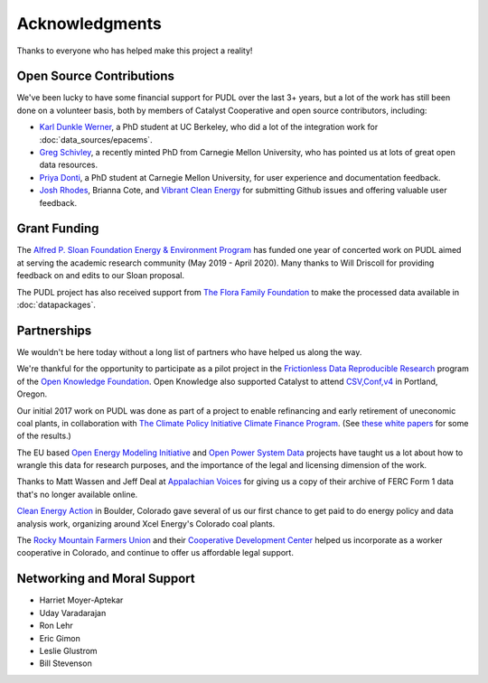 Acknowledgments
==================

Thanks to everyone who has helped make this project a reality!

-------------------------------------------------------------------------------
Open Source Contributions
-------------------------------------------------------------------------------
We've been lucky to have some financial support for PUDL over the last 3+
years, but a lot of the work has still been done on a volunteer basis, both
by members of Catalyst Cooperative and open source contributors, including:

* `Karl Dunkle Werner <https://karldw.org/>`__, a PhD student at UC Berkeley,
  who did a lot of the integration work for :doc:`data_sources/epacems`.
* `Greg Schivley <https://gschivley.github.io/>`__, a recently minted PhD from
  Carnegie Mellon University, who has pointed us at lots of great open data
  resources.
* `Priya Donti <https://priyadonti.com/>`__, a PhD student at Carnegie Mellon
  University, for user experience and documentation feedback.
* `Josh Rhodes <https://sites.google.com/site/joshdr83/>`__,
  Brianna Cote, and `Vibrant Clean Energy <https://vibrantcleanenergy.com>`__
  for submitting Github issues and offering valuable user feedback.

-------------------------------------------------------------------------------
Grant Funding
-------------------------------------------------------------------------------
The `Alfred P. Sloan Foundation Energy & Environment Program <https://sloan.org/programs/energy-and-environment>`__ has funded one year of concerted work on
PUDL aimed at serving the academic research community (May 2019 - April 2020).
Many thanks to Will Driscoll for providing feedback on and edits to our Sloan
proposal.

The PUDL project has also received support from
`The Flora Family Foundation <https://www.florafamily.org/>`__ to make the
processed data available in :doc:`datapackages`.

-------------------------------------------------------------------------------
Partnerships
-------------------------------------------------------------------------------
We wouldn't be here today without a long list of partners who have helped us
along the way.

We're thankful for the opportunity to participate as a pilot project in the
`Frictionless Data Reproducible Research <https://frictionlessdata.io/reproducible-research/>`__
program of the `Open Knowledge Foundation <https://okfn.org>`__. Open Knowledge
also supported Catalyst to attend `CSV,Conf,v4 <https://csvconf.com/2019>`__ in
Portland, Oregon.

Our initial 2017 work on PUDL was done as part of a project to enable
refinancing and early retirement of uneconomic coal plants, in collaboration
with `The Climate Policy Initiative Climate Finance Program <https://climatepolicyinitiative.org/climate-finance/>`__.
(See `these white papers <https://energyinnovation.org/publication/managing-the-utility-financial-transition-from-coal-to-clean-2>`__ for some of the results.)

The EU based
`Open Energy Modeling Initiative <https://openmod-initiative.org/>`__ and
`Open Power System Data <https://open-power-system-data.org/>`__ projects have
taught us a lot about how to wrangle this data for research purposes, and the
importance of the legal and licensing dimension of the work.

Thanks to Matt Wassen and Jeff Deal at
`Appalachian Voices <http://appvoices.org/>`__ for giving us a copy of their
archive of FERC Form 1 data that's no longer available online.

`Clean Energy Action <http://cleanenergyaction.org>`__ in
Boulder, Colorado gave several of us our first chance to get paid to do energy
policy and data analysis work, organizing around Xcel Energy's Colorado coal
plants.

The `Rocky Mountain Farmers Union <https://rmfu.org>`__ and their
`Cooperative Development Center <https://www.rmfu.org/what-we-do/cooperation/>`__
helped us incorporate as a worker cooperative in Colorado, and continue to
offer us affordable legal support.

-------------------------------------------------------------------------------
Networking and Moral Support
-------------------------------------------------------------------------------
* Harriet Moyer-Aptekar
* Uday Varadarajan
* Ron Lehr
* Eric Gimon
* Leslie Glustrom
* Bill Stevenson

